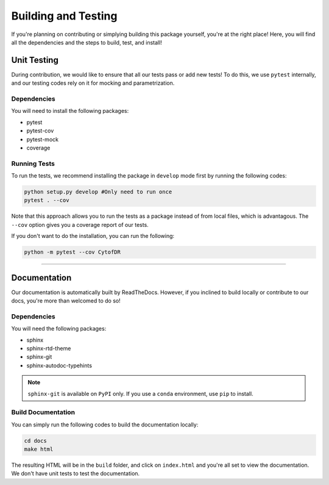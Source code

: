 #####################
Building and Testing
#####################

If you're planning on contributing or simplying building this package yourself,
you're at the right place! Here, you will find all the dependencies and the steps
to build, test, and install! 

**************
Unit Testing
**************

During contribution, we would like to ensure that all our tests pass or add new
tests! To do this, we use ``pytest`` internally, and our testing codes rely
on it for mocking and parametrization.

Dependencies
-------------

You will need to install the following packages:

* pytest
* pytest-cov
* pytest-mock
* coverage

Running Tests
--------------

To run the tests, we recommend installing the package in ``develop`` mode first by running
the following codes:

.. code-block:: shell 

    python setup.py develop #Only need to run once
    pytest . --cov

Note that this approach allows you to run the tests as a package instead of from local files,
which is advantagous. The ``--cov`` option gives you a coverage report of our tests.

If you don't want to do the installation, you can run the following:

.. code-block:: shell 

    python -m pytest --cov CytofDR

-------------------


***************
Documentation
***************

Our documentation is automatically built by ReadTheDocs. However, if you inclined to build locally
or contribute to our docs, you're more than welcomed to do so!

Dependencies
-------------

You will need the following packages:

* sphinx
* sphinx-rtd-theme
* sphinx-git
* sphinx-autodoc-typehints

.. note::

    ``sphinx-git`` is available on ``PyPI`` only. If you use a ``conda`` environment, use ``pip`` to install.

Build Documentation
--------------------

You can simply run the following codes to build the documentation locally:

.. code-block:: shell

    cd docs
    make html

The resulting HTML will be in the ``build`` folder, and click on ``index.html``
and you're all set to view the documentation. We don't have unit tests to test the
documentation.